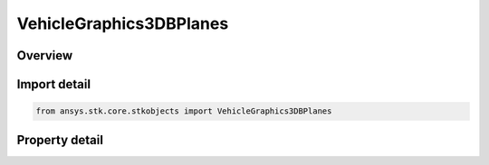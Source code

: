 VehicleGraphics3DBPlanes
========================

.. py:class:: ansys.stk.core.stkobjects.VehicleGraphics3DBPlanes

   3D BPlanes properties.

.. py:currentmodule:: VehicleGraphics3DBPlanes

Overview
--------

.. tab-set::

    .. tab-item:: Properties
        
        .. list-table::
            :header-rows: 0
            :widths: auto

            * - :py:attr:`~ansys.stk.core.stkobjects.VehicleGraphics3DBPlanes.templates`
              - Returns the 3D BPlane templates collection.
            * - :py:attr:`~ansys.stk.core.stkobjects.VehicleGraphics3DBPlanes.instances`
              - Returns the 3D BPlane Instance collection.



Import detail
-------------

.. code-block:: python

    from ansys.stk.core.stkobjects import VehicleGraphics3DBPlanes


Property detail
---------------

.. py:property:: templates
    :canonical: ansys.stk.core.stkobjects.VehicleGraphics3DBPlanes.templates
    :type: VehicleGraphics3DBPlaneTemplatesCollection

    Returns the 3D BPlane templates collection.

.. py:property:: instances
    :canonical: ansys.stk.core.stkobjects.VehicleGraphics3DBPlanes.instances
    :type: VehicleGraphics3DBPlaneInstancesCollection

    Returns the 3D BPlane Instance collection.


